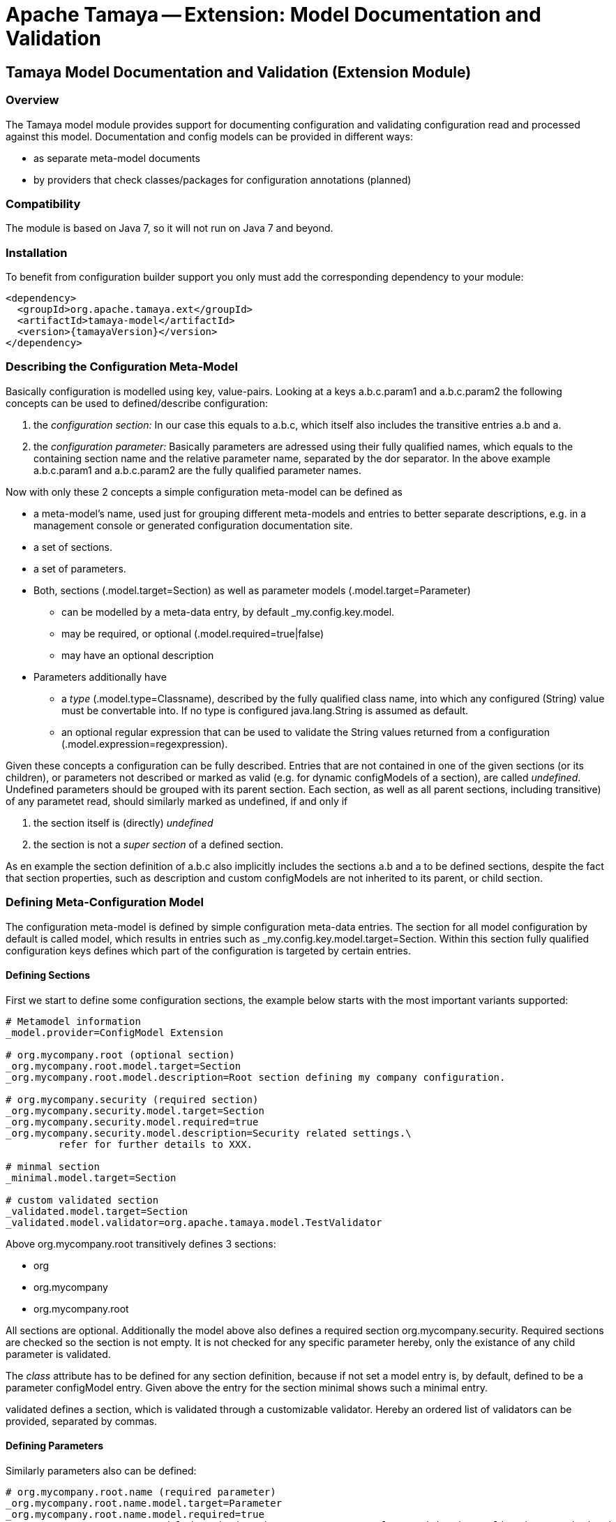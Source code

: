 // Licensed to the Apache Software Foundation (ASF) under one
// or more contributor license agreements.  See the NOTICE file
// distributed with this work for additional information
// regarding copyright ownership.  The ASF licenses this file
// to you under the Apache License, Version 2.0 (the
// "License"); you may not use this file except in compliance
// with the License.  You may obtain a copy of the License at
//
//   http://www.apache.org/licenses/LICENSE-2.0
//
// Unless required by applicable law or agreed to in writing,
// software distributed under the License is distributed on an
// "AS IS" BASIS, WITHOUT WARRANTIES OR CONDITIONS OF ANY
// KIND, either express or implied.  See the License for the
// specific language governing permissions and limitations
// under the License.

= Apache Tamaya -- Extension: Model Documentation and Validation

toc::[]


[[ExtModel]]
== Tamaya Model Documentation and Validation (Extension Module)
=== Overview

The Tamaya model module provides support for documenting configuration and validating configuration read and processed
against this model. Documentation and config models can be provided in different ways:

* as separate meta-model documents
* by providers that check classes/packages for configuration annotations (planned)


=== Compatibility

The module is based on Java 7, so it will not run on Java 7 and beyond.


=== Installation

To benefit from configuration builder support you only must add the corresponding dependency to your module:

[source, xml]
-----------------------------------------------
<dependency>
  <groupId>org.apache.tamaya.ext</groupId>
  <artifactId>tamaya-model</artifactId>
  <version>{tamayaVersion}</version>
</dependency>
-----------------------------------------------


=== Describing the Configuration Meta-Model

Basically configuration is modelled using key, value-pairs. Looking at a keys
+a.b.c.param1+ and +a.b.c.param2+ the following concepts can be used to defined/describe
configuration:

. the _configuration section:_ In our case this equals to +a.b.c+, which itself also includes the
 transitive entries +a.b+ and +a+.
. the _configuration parameter:_ Basically parameters are adressed using their fully qualified names,
 which equals to the containing section name and the relative parameter name, separated by the dor separator.
 In the above example +a.b.c.param1+ and +a.b.c.param2+ are the fully qualified parameter names.

Now with only these 2 concepts a simple configuration meta-model can be defined as

* a meta-model's name, used just for grouping different meta-models and entries to better separate
  descriptions, e.g. in a management console or generated configuration documentation site.
* a set of sections.
* a set of parameters.
* Both, sections (+.model.target=Section+) as well as parameter models (+.model.target=Parameter+)
  ** can be modelled by a meta-data entry, by default +_my.config.key.model+.
  ** may be required, or optional (+.model.required=true|false+)
  ** may have an optional description
* Parameters additionally have
  ** a _type_ (+.model.type=Classname+), described by the fully qualified class name, into which any configured (String)
     value must be convertable into. If no type is configured +java.lang.String+ is assumed as default.
  ** an optional regular expression that can be used to validate the +String+ values returned from a
     configuration (+.model.expression=regexpression+).

Given these concepts a configuration can be fully described. Entries that are not contained in one of the given
sections (or its children), or parameters not described or marked as valid (e.g. for dynamic configModels of
a section), are called _undefined_. Undefined parameters should be grouped with its parent section. Each section, as
well as all parent sections, including transitive) of any parametet read, should similarly marked as undefined, if and
only if

. the section itself is (directly) _undefined_
. the section is not a _super section_ of a defined section.

As en example the section definition of +a.b.c+ also implicitly includes the sections +a.b+ and +a+ to be defined
sections, despite the fact that section properties, such as description and custom configModels are not inherited to
its parent, or child section.


=== Defining Meta-Configuration Model

The configuration meta-model is defined by simple configuration meta-data entries. The section for all model
configuration by default is called +model+, which results in entries such as +_my.config.key.model.target=Section+.
Within this section fully qualified configuration keys defines
which part of the configuration is targeted by certain entries.

==== Defining Sections

First we start to define some configuration sections, the example below starts with the most important
variants supported:

[source,listing]
-------------------------------------------------------------------------------
# Metamodel information
_model.provider=ConfigModel Extension

# org.mycompany.root (optional section)
_org.mycompany.root.model.target=Section
_org.mycompany.root.model.description=Root section defining my company configuration.

# org.mycompany.security (required section)
_org.mycompany.security.model.target=Section
_org.mycompany.security.model.required=true
_org.mycompany.security.model.description=Security related settings.\
         refer for further details to XXX.

# minmal section
_minimal.model.target=Section

# custom validated section
_validated.model.target=Section
_validated.model.validator=org.apache.tamaya.model.TestValidator
-------------------------------------------------------------------------------

Above +org.mycompany.root+ transitively defines 3 sections:

* org
* org.mycompany
* org.mycompany.root

All sections are optional. Additionally the model above also defines a required section +org.mycompany.security+.
Required sections are checked so the section is not empty. It is not checked for any specific parameter hereby,
only the existance of any child parameter is validated.

The _class_ attribute has to be defined for any section definition, because if not set a model entry is, by default,
defined to be a parameter configModel entry. Given above the entry for the section +minimal+ shows such a minimal
entry.

+validated+ defines a section, which is validated through a customizable validator. Hereby an ordered list of validators
can be provided, separated by commas.


==== Defining Parameters

Similarly parameters also can be defined:

[source,listing]
-------------------------------------------------------------------------------
# org.mycompany.root.name (required parameter)
_org.mycompany.root.name.model.target=Parameter
_org.mycompany.root.name.model.required=true
_org.mycompany.root.name.model.description=The company's name, also used in the application's main header.

# org.mycompany.security (required parameters)
_org.mycompany.security.uid.model.required=true
_org.mycompany.security.uid.model.description=The user id.
_org.mycompany.security.realm.model.required=true
_org.mycompany.security.realm.model.validator=org.apache.tamaya.model.RealmValidator
_org.mycompany.security.realm.model.description=The security realm required.
_org.mycompany.security.tokenid.model.description=The token id, if the token service is used (optional).

# A minmal parameter
_minimalClass.model.target=Class
-------------------------------------------------------------------------------

Similarly as when defining section also parameter entries define transitively its containing sections. E.g.
the entry above for +org.mycompany.security.realm+ also defines the following sections (as optional).

* org
* org.mycompany
* org.mycompany.security

Additional entries for section, e.g. configModels to be done, can be added as described in the previous section,
but are optional.

Since the parameter is the default type for model entries, a minmal parameter model entry only only needs it's
parameter type to be defined. In the example above we define a parameter +minimalClass+ of type +Class+.
Types hereby are fully qualified class names, whereas as 'java.lang' for built-in language types can be
ommitted.

==== Model Locations

By default the configuration model can be defined at the following locations:

* +classpath*:META-INF/configmodel.properties+, separate to the current +Configuration+. This functionality is enabled
  by default, but can be disabled by adding +org.apache.tamaya.model.default.enabled=false+ to your current
  +Configuration+.
* +implicitly as part of the current +Configuration+. THis can be disabled by setting
  the +org.apache.tamaya.model.integrated.enabled+ configuration poarameter to +false+.
* customized by configuring the +org.apache.tamaya.model.resources+ in the current +Configuration+. This
  parameter allows to define the locations from where the model extension is trying to read the
  model configuration. If the _resources extension_ is available in your system it is used to
  evaluate the locations. If not the default +Classloader.getResources+ command is issued. Also it
  is required that the _formats extension_ is available, since this is used to effectively read the
  data. This extension also allows you to use alternate representation formats such as +ini, xml, yml, json+.


=== Tracking Configuration Access

The model module also allows tracking which code accesses configuration properties or configuration parameters.
It checks the stacktrace to evaluate the calling code location, hereby any unwanted packages can be implicitly
ommitted from the stacktrace. Also the maximal length of the stacktrace retained can be constraint in length.
The usages are recorded as +Usage+ instances. Hereby for each parameter accessed a corresponding +Usage+
instance is created. It can be accessed by calling +Usage ConfigUsageStats.getUsage(String key)+. Usage
statistics for calling +Configuration.getProperties()+ can be obtained calling +Usage getUsageAllProps();+.

Usage tracking is disabled by default. It can be enabled by calling +ConfigUsageStats.enableUsageTracking(true);+.
+ConfigUsageStats.isUsageTrackingEnabled()+ returns the current tracking status.

The +Usage+ class itself provides access to further fainer grained usage data (+AccessDetail+) containing:

* the access point (+fqn.ClassName#method(line: xxx)+).
* the number of accesses
* the first an last access
* the values read
* the access stacktrace (filtered by ignored packages).

[source,java]
-----------------------------------------------------------
public final class Usage {
    [...]
    public String getKey();
    public void clearMetrics();
    public int getReferenceCount();
    public int getUsageCount();
    public Collection<AccessDetail> getAccessDetails(Class type);
    public Collection<AccessDetail> getAccessDetails(Package pack);
    public Collection<AccessDetail> getAccessDetails(String lookupExpression);
    public Collection<AccessDetail> getAccessDetails();
    public void trackUsage(String value);
    public void trackUsage(String value, int maxTraceLength);


    public static final class AccessDetail {
        [...]
        public void clearStats();
        public long trackAccess(String value);
        public long getAccessCount();
        public String getAccessPoint();
        public long getFirstAccessTS();
        public long getLastAccessTS();
        public String[] getStackTrace();
        public Map<Long, String> getTrackedValues();
    }

}
-----------------------------------------------------------

With +ConfigUsageStats.clearUsageStats()+ the collected statistics can be reset at any time. Summarizing the main
singleton for configuration statistics is defined as follows:

[source,java]
-----------------------------------------------------------
public final class ConfigUsageStats{
    public static Set<String> getIgnoredUsagePackages();
    public static void addIgnoredUsagePackages(String... packageName);
    public static void enableUsageTracking(boolean enabled);
    public static Usage getUsage(String key);
    public static Collection<Usage> getUsages();
    public static void clearUsageStats();
    public static Usage getUsageAllProperties();
    public static boolean isUsageTrackingEnabled();
    public static String getUsageInfo();
}
-----------------------------------------------------------

==== Customizing the Stacktrage for Usage Reporting

The stacktrace tracked by the system can be customized in several ways:

* +ConfigUsageStats.addIgnoredPackageNames(String...)+ allows to add additional ignored package names.
* With +Usage.setMaxTraceLength(int)+ the maximal size of the stacktraces logged can be set. Setting a
  negative value will disable stacktrace logging completelely.


=== Accessing Usage Statistics

Bascially usage statistics are available in two forms:

* The +Usage/AccessDetail+ object tree can be accessed programmatically from the +ConfigUsageStats+
  singleton.
* With +ConfigUsageStats.getUsageInfo()+ also a textual representation of the usage statistics
  can be obtained, as illustrated below (a snipped from the current test output):

[source,listing]
-----------------------------------------------------------
Apache Tamaya Configuration Usage Metrics
=========================================
DATE: Sat Apr 30 21:51:09 CEST 2016

220    <<all>>:
  - 220   <unknown/filtered/internal>                       , first=Sat Apr 30 21:51:09 CEST 2016, last=Sat Apr 30 21:51:09 CEST 2016
3      java.version:
  - 2     test.model.TestConfigAccessor#readProperty(line:43), first=Sat Apr 30 21:51:09 CEST 2016, last=Sat Apr 30 21:51:09 CEST 2016
  - 1     <unknown/filtered/internal>                       , first=Sat Apr 30 21:51:09 CEST 2016, last=Sat Apr 30 21:51:09 CEST 2016

-----------------------------------------------------------


==== Programmatic API

Basically the configModel module provides a simple API to access the defined +ConfigModel+ instances and
validating the current +Configuration+ against the models as follows:

[source,java]
-----------------------------------------------------------
public final class ConfigModelManager {

    private ConfigModelManager() {}

    public static Collection<ConfigModel> getModels();
    public static Collection<ConfigModel> findModels(ModelType type, String namePattern);
    public static <T extends ConfigModel> T getModel(String name, Class<T> modelType);
    public static Collection<ConfigModel> findModels(String namePattern);

    public static Collection<ValidationResult> validate();
    public static Collection<ValidationResult> validate(boolean showUndefined);
    public static Collection<ValidationResult> validate(Configuration config);
    public static Collection<ValidationResult> validate(Configuration config, boolean showUndefined);

    public static void registerMBean();
    public static void registerMBean(String context);

}
-----------------------------------------------------------

This singleton allows to validate the current or any +Configuration+ instance. All the ConfigModels read also are
available from the +getModels+ method. This models can be used to provide documentation, e.g. as part of a CLI interface
or shown on a documentation web server.

A +ConfigModel+ hereby is defined as one single part of configuration, typically corresponding to a specific concern
of your system. As an example you can define different models for different modules or products plugged together.
With resolution mechanism in place you can also define a shared module that is targeted by multiple modules as a
single configuration source (e.g. for configuring the machine's IP address and subnet settings only once.

[source,java]
-----------------------------------------------------------
public interface ConfigModel {

    ModelTarget getType();
    String getName();
    String getProvider();
    boolean isRequired();
    String getDescription();
    Collection<ValidationResult> validate(Configuration config);
}
-----------------------------------------------------------


Hereby +ModelTarget+ defines more details on the kind of model:

[source,java]
-----------------------------------------------------------
public enum ModelTarget {
    /**
     * A configuration section.
     */
    Section,
    /**
     * A configuration paramter.
     */
    Parameter,
    /**
     * ConfigModel that is a container of other validations.
     */
    Group
}
-----------------------------------------------------------

A +ValidationResult+ models one validation executed by a +ConfigModel+ on a certain +Configuration+ instance:

[source,java]
-----------------------------------------------------------
public final class ValidationResult {

    public static ValidationResult ofValid(ConfigModel configModel);
    public static ValidationResult ofMissing(ConfigModel configModel);
    public static ValidationResult ofMissing(ConfigModel configModel, String message);
    public static ValidationResult ofError(ConfigModel configModel, String error);
    public static ValidationResult ofWarning(ConfigModel configModel, String warning);
    public static ValidationResult ofDeprecated(ConfigModel configModel, String alternateUsage);
    public static ValidationResult ofDeprecated(ConfigModel configModel);
    public static ValidationResult ofUndefined(final String key);
    public static ValidationResult of(ConfigModel configModel, ValidationState result, String message);

    public ConfigModel getConfigModel();
    public ValidationState getResult();
    public String getMessage(),
}
-----------------------------------------------------------

The result of a complete validation on a concrete +Configuration+ instance finally is mapped as a
+Collection<ValidationResult>+, refer to the methods on +ConfigModelManager+.


=== Auto-Documentation of Classes with Configuration Injection

A special feature of this module is that it observes +ConfigEvent+ published through Tamaya'as event channel
(+tamaya-events+ module). If no metaconfiguration model is found the model manager by default automatically creates
models for all injected instances on the fly. In the case of CDI integration this happens typically during deployment
time, since CDI initializes during deployment time. Other runtime platforms, such as OSGI, may have rather different
behaviour. Nevertheless this means that after your system has been started you should have access to a complete
set of +ConfigModel+ instances that automatically document all the classes in your system that consume configuration
(through injection).


== Model SPI
=== Registering Configuration Models

The model extension also provides an SPI where customized functionality can be added. The main abstraction hereby is
the +ModelProviderSpi+ interface, which allows any kind of additional config models to be added to the system:

[source,java]
-----------------------------------------------------------
public interface ModelProviderSpi {

    Collection<ConfigModel> getConfigModels();

}
-----------------------------------------------------------

New instances implementing this interface must be registered into the current +ServiceContext+, by default the
+ServiceLoader+ is used.


=== The ConfigUsageStatsSpi

The methods for managing and tracking of configuration changes are similarly delegated to an
implementation of the +org.apache.tamaya.model.spi.ConfigUsageStatsSpi+ SPI.
By implementing this SPI and registerting it with the +ServiceContext+ the usage tracking
logic can be adapted or replaced.

=== Other Utility Classes

The module also provides further utility classes that may be useful for implementing models or testing:

* +AbstractModel+ provides a base class that can be extended, when implementing +ConfigModel+.
* +AreaConfigModel+ provides a +ConfigModel+ implementation (with a corresponding +Builder+) to model the
  requirement of certain configuration sections being present, or opionally present, in the model.
* +ParameterModel+ provides an implementation base class for validating parameters on existence and compliance
  with a regular expression.
* +ConfigDocumentationMBean+ is the MBean registered that models similar functionality as +ConfigModelManager+.
* +ConfigModelGroup+ provides a +ConfigModel+ that groups several child models.
* +ConfigModelReader+ allows to read +ConfigModels+ from properties files as described at the beginning of this
  document.


=== Switches to enable/disable functionality

The model module provides different switches that can be used to activate or deactivate features:

* +tamaya.model.integrated.enabled+ allows to deactivate reading inline metaconfiguration delivered with
  the normal Tamaya Configuration. By default inline entries (+_.abcd.model.*+) are evaluated.
* +tamaya.model.default.enabled+ allows to deactivate reading metamodel information from
  +classpath:META-INF/configmodel.properties+. By default it is active.
* +tamaya.model.resources+ allows to define additional resources (loaded through the resources extension),
  that can be used to read metamodel information in any format using Tamaya's format module.
* the system property +tamaya.model.autoModelEvents+ allows to activate/deactivate the automatic
  documentation of classes configured and published by Tamaya +ConfiguredType+ event instances (e.g. published by
  Tamaya's injection modules).
